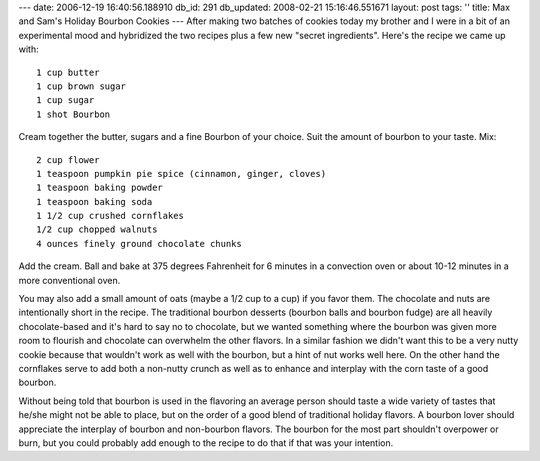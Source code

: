 ---
date: 2006-12-19 16:40:56.188910
db_id: 291
db_updated: 2008-02-21 15:16:46.551671
layout: post
tags: ''
title: Max and Sam's Holiday Bourbon Cookies
---
After making two batches of cookies today my brother and I were in a bit of an experimental mood and hybridized the two recipes plus a few new "secret ingredients".  Here's the recipe we came up with::

  1 cup butter
  1 cup brown sugar
  1 cup sugar
  1 shot Bourbon

Cream together the butter, sugars and a fine Bourbon of your choice.  Suit the amount of bourbon to your taste.  Mix::

  2 cup flower
  1 teaspoon pumpkin pie spice (cinnamon, ginger, cloves)
  1 teaspoon baking powder
  1 teaspoon baking soda
  1 1/2 cup crushed cornflakes
  1/2 cup chopped walnuts
  4 ounces finely ground chocolate chunks

Add the cream.  Ball and bake at 375 degrees Fahrenheit for 6 minutes in a convection oven or about 10-12 minutes in a more conventional oven.

You may also add a small amount of oats (maybe a 1/2 cup to a cup) if you favor them.  The chocolate and nuts are intentionally short in the recipe.  The traditional bourbon desserts (bourbon balls and bourbon fudge) are all heavily chocolate-based and it's hard to say no to chocolate, but we wanted something where the bourbon was given more room to flourish and chocolate can overwhelm the other flavors.  In a similar fashion we didn't want this to be a very nutty cookie because that wouldn't work as well with the bourbon, but a hint of nut works well here.  On the other hand the cornflakes serve to add both a non-nutty crunch as well as to enhance and interplay with the corn taste of a good bourbon.

Without being told that bourbon is used in the flavoring an average person should taste a wide variety of tastes that he/she might not be able to place, but on the order of a good blend of traditional holiday flavors.  A bourbon lover should appreciate the interplay of bourbon and non-bourbon flavors.  The bourbon for the most part shouldn't overpower or burn, but you could probably add enough to the recipe to do that if that was your intention.